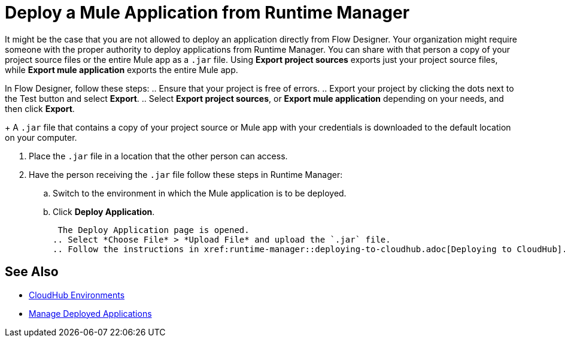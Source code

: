 = Deploy a Mule Application from Runtime Manager

It might be the case that you are not allowed to deploy an application directly from Flow Designer.
Your organization might require someone with the proper authority to deploy applications from Runtime Manager.
You can share with that person a copy of your project source files or the entire Mule app as a `.jar` file.
Using *Export project sources* exports just your project source files, while *Export mule application* exports the entire Mule app.


In Flow Designer, follow these steps:
.. Ensure that your project is free of errors.
.. Export your project by clicking the dots next to the Test button and select *Export*.
.. Select *Export project sources*, or *Export mule application* depending on your needs, and then click *Export*.
+
 A `.jar` file that contains a copy of your project source or Mule app with your credentials is downloaded to the default location on your computer.

. Place the `.jar` file in a location that the other person can access.
. Have the person receiving the `.jar` file follow these steps in Runtime Manager:
.. Switch to the environment in which the Mule application is to be deployed.
.. Click *Deploy Application*.
+
 The Deploy Application page is opened.
.. Select *Choose File* > *Upload File* and upload the `.jar` file.
.. Follow the instructions in xref:runtime-manager::deploying-to-cloudhub.adoc[Deploying to CloudHub].

== See Also

* xref:access-management::environments.adoc[CloudHub Environments]
* xref:runtime-manager::managing-deployed-applications.adoc[Manage Deployed Applications]
